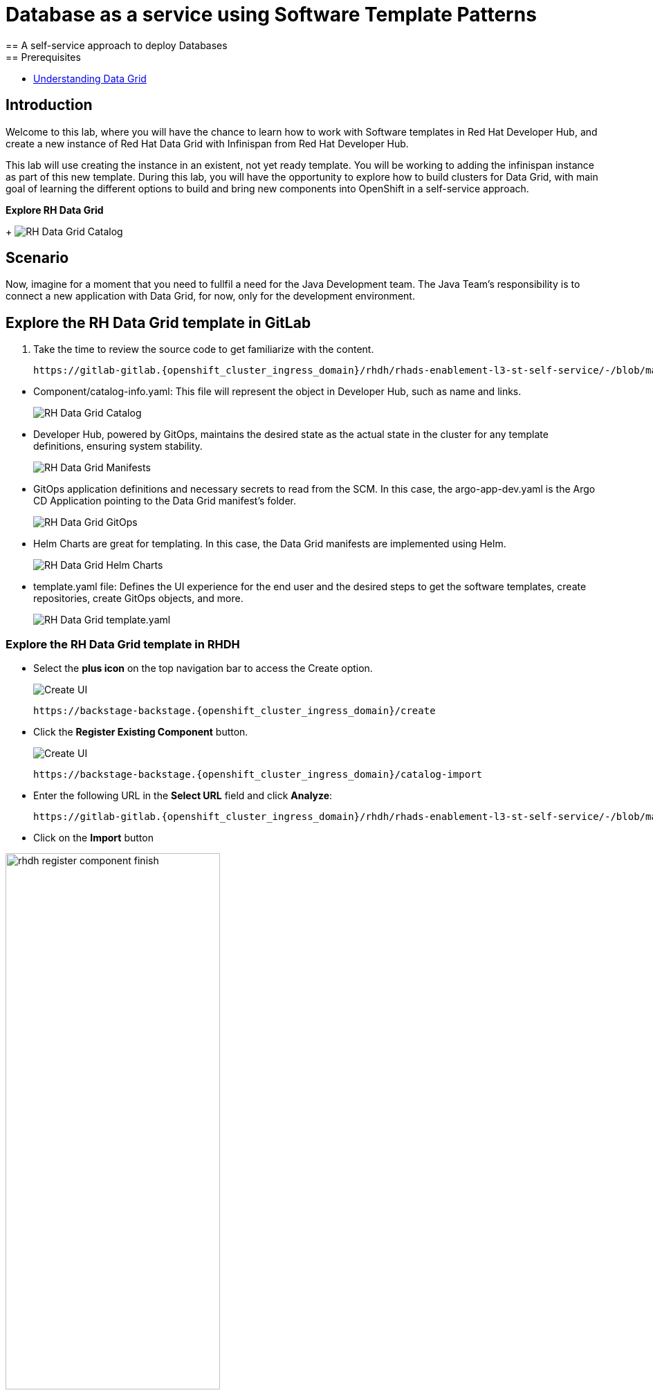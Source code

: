 = Database as a service using Software Template Patterns
== A self-service approach to deploy Databases
== Prerequisites

* link:https://docs.redhat.com/en/documentation/red_hat_data_grid/latest/html/data_grid_operator_guide/operator[Understanding Data Grid,window='_blank']

== Introduction
Welcome to this lab, where you will have the chance to learn how to work with Software templates in Red Hat Developer Hub, and create a new instance of Red Hat Data Grid with Infinispan from Red Hat Developer Hub.

This lab will use creating the instance in an existent, not yet ready template. You will be working to adding the infinispan instance as part of this new template. During this lab, you will have the opportunity to explore how to build clusters for Data Grid, with main goal of learning the different options to build and bring new components into OpenShift in a self-service approach.

*Explore RH Data Grid* 

+
image:self-service-patterns/db-lab/custom-resources.png[RH Data Grid Catalog]

[#lab]
== Scenario
Now, imagine for a moment that you need to fullfil a need for the Java Development team. The Java Team's responsibility is to connect a new application with Data Grid, for now, only for the development environment.


== Explore the RH Data Grid template in GitLab
. Take the time to review the source code to get familiarize with the content.

+
[source,bash,role=execute,subs=attributes+]
----
https://gitlab-gitlab.{openshift_cluster_ingress_domain}/rhdh/rhads-enablement-l3-st-self-service/-/blob/main/rhdatagrid_infinispan/
----

////
TODO replace the images once templates are in GitLab
////

* Component/catalog-info.yaml: This file will represent the object in Developer Hub, such as name and links.
+
image:self-service-patterns/db-lab/source-code-catalog-info.png[RH Data Grid Catalog]

* Developer Hub, powered by GitOps, maintains the desired state as the actual state in the cluster for any template definitions, ensuring system stability.
+
image:self-service-patterns/db-lab/source-code-manifests.png[RH Data Grid Manifests]

* GitOps application definitions and necessary secrets to read from the SCM. In this case, the argo-app-dev.yaml is the Argo CD Application pointing to the Data Grid manifest's folder.
+
image:self-service-patterns/db-lab/source-code-argocd.png[RH Data Grid GitOps]

* Helm Charts are great for templating. In this case, the Data Grid manifests are implemented using Helm.
+
image:self-service-patterns/db-lab/source-code-helm.png[RH Data Grid Helm Charts]

* template.yaml file: Defines the UI experience for the end user and the desired steps to get the software templates, create repositories, create GitOps objects, and more. 
+
image:self-service-patterns/db-lab/source-code-template.png[RH Data Grid template.yaml]

 
=== Explore the RH Data Grid template in RHDH

* Select the *plus icon* on the top navigation bar to access the Create option.

+
image:self-service-patterns/db-lab/rhdh-create-icon.png[Create UI] 

+
[source,bash,role=execute,subs=attributes+]
----
https://backstage-backstage.{openshift_cluster_ingress_domain}/create
----

* Click the *Register Existing Component* button.

+
image:self-service-patterns/db-lab/rhdh-register-component.png[Create UI] 

+
[source,bash,role=execute,subs=attributes+]
----
https://backstage-backstage.{openshift_cluster_ingress_domain}/catalog-import
----

* Enter the following URL in the *Select URL* field and click *Analyze*:

+
[source,bash,role=execute,subs=attributes+]
----
https://gitlab-gitlab.{openshift_cluster_ingress_domain}/rhdh/rhads-enablement-l3-st-self-service/-/blob/main/rhdatagrid_infinispan/template.yaml
----

* Click on the *Import* button

////
TODO to be replaced with the new image once we have the templates in gitlab
////

image:self-service-patterns/db-lab/rhdh-register-component-finish.png[width=60%] 

*Congratulations!* You now have a new Software template in RHDH. Now, end-users can *self-provision RH Data Grids*.

* We'll explore the end-user experience by accessing the Software Templates view.
* From *catalog*, select *Self-service*

+
image:self-service-patterns/db-lab/datagrid-catalog.png[width=60%]

*Let's explore the current catalog:*

* Click on the *Choose*
* Review and fill out the information with dummy data until you reach the review screen, **without creating the RH Data Grid**. **DO NOT CLICK ON CREATE** 
+
image:self-service-patterns/db-lab/datagrid-sample.png[width=120%]


== Implement changes in Software Templates.

To accomplish the requirement, you need to update the *infinispan.yaml* file right now is blank.

The Java Team can access RH Data Grid by creating an Infinispan cluster from RHDH. After this, Developer Hub will use the power of GitOps to create a new Data Grid cluster in OpenShift. 

=== Let's review the information in the new Template.

* Access the URL and click on *Edit Configuration*

+
image:self-service-patterns/db-lab/edit-config.png[width=40%]

Or directly to the URL:

[source, bash,role=execute,subs=attributes+]
----
https://backstage-backstage.{openshift_cluster_ingress_domain}/create/templates/default/rhdatagrid_infinispan
----

* This action will take you to the template.yaml file. We need to update the RH Data Grid instance, go to manifests/helm/app/templates/infinispan.yaml
+
[source,bash,role=execute,subs=attributes+]
----
https://gitlab-gitlab.{openshift_cluster_ingress_domain}/rhdh/self-service/rhdatagrid_infinispan/manifests/helm/app/templates/infinispan.yaml
----

=== Explore the RH Data Grid cluster setup

* Review the official documentation: 
** link:https://docs.redhat.com/en/documentation/red_hat_data_grid/8.5/html/data_grid_operator_guide/creating-clusters#infinispan-cr_creating-clusters[Creating Data Grid infinispan,window='_blank']

* Copy the infinispan definition
+
image:self-service-patterns/db-lab/datagrid-doc.png[width=100%]

* Paste the content on the Software templates:

+
[source,bash,role=execute,subs=attributes+]
----
https://gitlab-gitlab.{openshift_cluster_ingress_domain}/rhdh/self-service/rhdatagrid_infinispan/manifests/helm/app/templates/infinispan.yaml
----


*Take the time to review your file with the solution file provided here:*

[source,bash,role=execute,subs=attributes+]
----
https://github.com/redhat-ads-tech/rhads-enablement-l3/tree/main/content/modules/ROOT/rhdatagrid_infinispan-lab/infinispan.yaml
----

=== Test your changes: Explore the user experience as Developer

Let's create an instance of the RH Data Grid defined in the software templates.

* From *catalog*, select *Self-service*

+
image:self-service-patterns/db-lab/datagrid-catalog.png[width=50%]

* Click on the *Choose*
* Review the information until you complete the flow and click on *Create*.

+
image:self-service-patterns/db-lab/datagrid-sample.png[width=50%]

* You should see only one screen, like this one:

//TODO ADD IMAGE
+
image:self-service-patterns/db-lab/datagrid-created.png[width=50%]

* Click on *Data Grid URL* from the component's overview
* Access *RH Data Grid* with the credentials listed in the 

+
[source,bash,role=execute,subs=attributes+]
----
https://gitlab-gitlab.{openshift_cluster_ingress_domain}/rhdh/rhads-enablement-l3-st-self-service/-/blob/main/rhdatagrid_infinispan/manifests/helm/app/templates/identities.yaml
----


*Note:* In a production environment, the security setup and user creation will not be managed in this identity yaml file. Explore the RH Data Grid documentation to learn more about best practices.
link:https://docs.redhat.com/en/documentation/red_hat_data_grid/latest/html/data_grid_operator_guide/configuring-authentication[Configuring Authentication,window='_blank']


* You should see only one screen, like this one:

//TODO ADD IMAGE

=== Conclusion

You have updated the RH Data Grid software template by adding the infinispan instance to fulfill the requirement from the Java Development team. After this process, other configurations can be applied to the cluster. Explore more at link:https://docs.redhat.com/en/documentation/red_hat_data_grid/latest/html/data_grid_operator_guide/configuring-clusters[Configuring Clusters,window='_blank']











